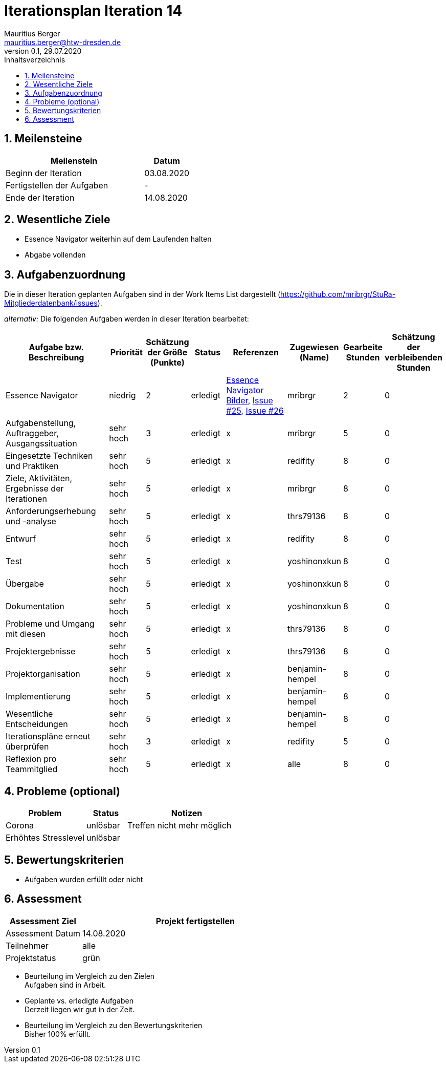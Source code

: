 = Iterationsplan Iteration 14
Mauritius Berger <mauritius.berger@htw-dresden.de>
0.1, 29.07.2020
:toc: 
:toc-title: Inhaltsverzeichnis
:sectnums:
:icons: font

== Meilensteine
//Meilensteine zeigen den Ablauf der Iteration, wie z.B. den Beginn und das Ende, Zwischen-Meilensteine, Synchronisation mit anderen Teams, Demos usw.

[%header, cols="3,1"]
|===
|Meilenstein
|Datum
|Beginn der Iteration |03.08.2020
|Fertigstellen der Aufgaben|-
|Ende der Iteration	|14.08.2020
|===


== Wesentliche Ziele
//Nennen Sie 1-5 wesentliche Ziele für die Iteration.

* Essence Navigator weiterhin auf dem Laufenden halten
* Abgabe vollenden


== Aufgabenzuordnung
//Dieser Abschnitt sollte einen Verweis auf die Work Items List enthalten, die die für diese Iteration vorgesehenen Aufgaben dokumentiert sowie die Zuordnung dieser Aufgaben zu Teammitgliedern. Alternativ können die Aufgaben für die Iteration und die Zuordnung zu Teammitgliedern in nachfolgender Tabelle dokumentiert werden - je nach dem, was einfacher für die Projektbeteiligten einfacher zu finden ist.

Die in dieser Iteration geplanten Aufgaben sind in der Work Items List dargestellt (https://github.com/mribrgr/StuRa-Mitgliederdatenbank/issues).

_alternativ:_ Die folgenden Aufgaben werden in dieser Iteration bearbeitet:
[%header, cols="3,1,1,1,2,1,1,1"]
|===
|Aufgabe bzw. Beschreibung	|Priorität  	|Schätzung der Größe (Punkte) | Status | Referenzen | Zugewiesen (Name) |	Gearbeite Stunden | Schätzung der verbleibenden Stunden

// wie immer
| Essence Navigator | niedrig | 2 | erledigt | link:../../img/essenceNavigator[Essence Navigator Bilder], link:https://github.com/mribrgr/StuRa-Mitgliederdatenbank/issues/25[Issue #25], link:https://github.com/mribrgr/StuRa-Mitgliederdatenbank/issues/26[Issue #26] | mribrgr | 2 | 0

// alte Aufgaben

// neue Aufgaben
// thrs79136, yoshinonxkun, mribrgr, benjamin-hempel, redifity
| Aufgabenstellung, Auftraggeber, Ausgangssituation | sehr hoch | 3 | erledigt | x | mribrgr | 5 | 0
| Eingesetzte Techniken und Praktiken | sehr hoch | 5 | erledigt | x | redifity | 8 | 0
| Ziele, Aktivitäten, Ergebnisse der Iterationen | sehr hoch | 5 | erledigt | x | mribrgr | 8 | 0
| Anforderungserhebung und -analyse | sehr hoch | 5 | erledigt | x | thrs79136 | 8 | 0
| Entwurf | sehr hoch | 5 | erledigt | x | redifity | 8 | 0
| Test | sehr hoch | 5 | erledigt | x | yoshinonxkun | 8 | 0
| Übergabe | sehr hoch | 5 | erledigt | x | yoshinonxkun | 8 | 0
| Dokumentation | sehr hoch | 5 | erledigt | x | yoshinonxkun | 8 | 0
| Probleme und Umgang mit diesen | sehr hoch | 5 | erledigt | x | thrs79136 | 8 | 0
| Projektergebnisse | sehr hoch | 5 | erledigt | x | thrs79136 | 8 | 0
| Projektorganisation | sehr hoch | 5 | erledigt | x | benjamin-hempel | 8 | 0
| Implementierung | sehr hoch | 5 | erledigt | x | benjamin-hempel | 8 | 0
| Wesentliche Entscheidungen | sehr hoch | 5 | erledigt | x | benjamin-hempel | 8 | 0
| Iterationspläne erneut überprüfen | sehr hoch | 3 | erledigt | x | redifity | 5 | 0
| Reflexion pro Teammitglied | sehr hoch | 5 | erledigt | x | alle | 8 | 0

|===
								
								
== Probleme (optional)
//Optional: Führen Sie alle Probleme auf, die in dieser Iteration adressiert werden sollen. Aktualisieren Sie den Status, wenn neue Probleme bei den täglichen / regelmäßigen Abstimmungen berichtet werden.

[%header, cols="2,1,3"]
|===
|Problem	| Status |	Notizen
|Corona	| unlösbar | Treffen nicht mehr möglich
| Erhöhtes Stresslevel | unlösbar |
|===
		

== Bewertungskriterien
//Eine kurze Beschreibung, wie Erfüllung die o.g. Ziele bewertet werden sollen.
* Aufgaben wurden erfüllt oder nicht

== Assessment
//In diesem Abschnitt werden die Ergebnisse und Maßnahmen der Bewertung erfasst und kommunziert. Die Bewertung wird üblicherweise am Ende jeder Iteration durchgeführt. Wenn Sie diese Bewertungen nicht machen, ist das Team möglicherweise nicht in der Lage,die eigene Arbeitsweise ("Way of Working") zu verbessern.

[%header, cols="1,3"]
|===
|Assessment Ziel	| Projekt fertigstellen
|Assessment Datum | 14.08.2020
|Teilnehmer	| alle
|Projektstatus	| grün
|===

* Beurteilung im Vergleich zu den Zielen +
//Dokumentieren Sie, ob die angestrebten Ziele des Iterationsplans erreicht wurden.
Aufgaben sind in Arbeit.

* Geplante vs. erledigte Aufgaben +
//Zusammenfassung, ob alle für die Iteration geplanten Aufgaben bearbeitet wurden und welche Aufgaben verschoben oder hinzugefügt wurden.
Derzeit liegen wir gut in der Zeit.

* Beurteilung im Vergleich zu den Bewertungskriterien +
//Document whether you met the evaluation criteria as specified in the Iteration Plan. 
//Geben Sie an, ob Sie die o.g. Bewertungskriterien erfüllt haben. Das kann z.B. folgende Informationen enthalten: “Demo for Department X was well-received, with some concerns raised around usability,” or “495 test cases were automated with a 98% pass rate. 9 test cases were deferred because the corresponding Work Items were postponed.”
Bisher 100% erfüllt.

// * Andere Belange und Abweichungen
//Führen Sie weitere Themen auf, für die eine Bewertung durchgeführt wurde. Beispiele sind Finanzen, Zeitabweichungen oder Feedback von Stakeholdern, die nicht bereits an anderer Stelle dokumentiert wurden.
